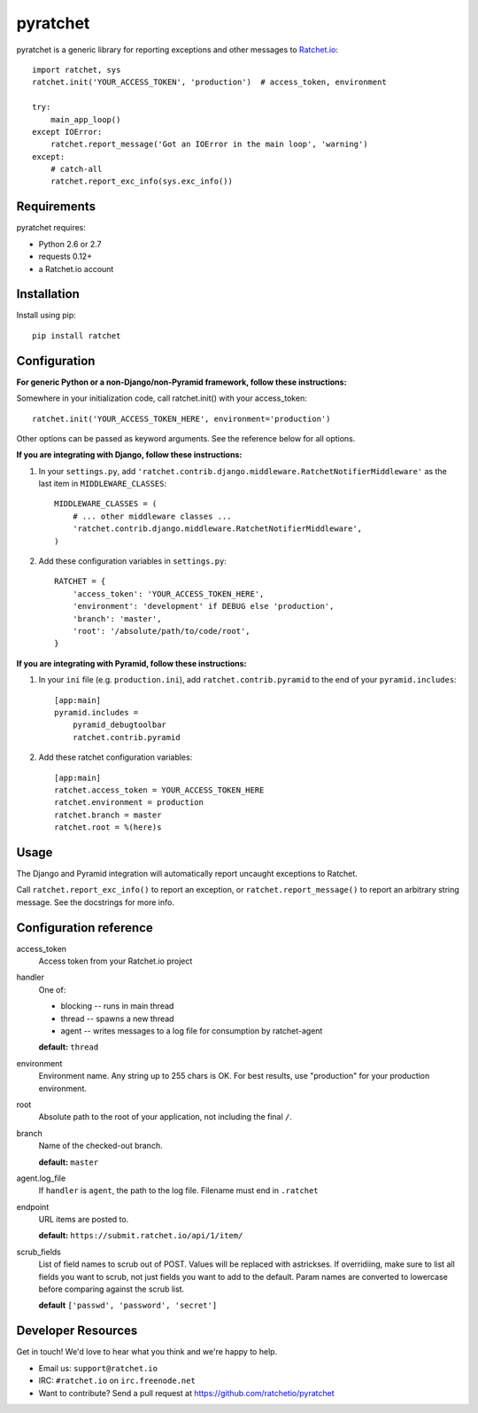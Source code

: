 pyratchet
=========

pyratchet is a generic library for reporting exceptions and other messages to Ratchet.io_::

    import ratchet, sys
    ratchet.init('YOUR_ACCESS_TOKEN', 'production')  # access_token, environment

    try:
        main_app_loop()
    except IOError:
        ratchet.report_message('Got an IOError in the main loop', 'warning')
    except:
        # catch-all
        ratchet.report_exc_info(sys.exc_info())


Requirements
------------
pyratchet requires:

- Python 2.6 or 2.7
- requests 0.12+
- a Ratchet.io account


Installation
------------
Install using pip::
    
    pip install ratchet


Configuration
-------------
**For generic Python or a non-Django/non-Pyramid framework, follow these instructions:**

Somewhere in your initialization code, call ratchet.init() with your access_token::

    ratchet.init('YOUR_ACCESS_TOKEN_HERE', environment='production')

Other options can be passed as keyword arguments. See the reference below for all options.

**If you are integrating with Django, follow these instructions:**

1. In your ``settings.py``, add ``'ratchet.contrib.django.middleware.RatchetNotifierMiddleware'`` as the last item in ``MIDDLEWARE_CLASSES``::

    MIDDLEWARE_CLASSES = (
        # ... other middleware classes ...
        'ratchet.contrib.django.middleware.RatchetNotifierMiddleware',
    )

2. Add these configuration variables in ``settings.py``::

    RATCHET = {
        'access_token': 'YOUR_ACCESS_TOKEN_HERE',
        'environment': 'development' if DEBUG else 'production',
        'branch': 'master',
        'root': '/absolute/path/to/code/root',
    }

**If you are integrating with Pyramid, follow these instructions:**

1. In your ``ini`` file (e.g. ``production.ini``), add ``ratchet.contrib.pyramid`` to the end of your ``pyramid.includes``::
    
    [app:main]
    pyramid.includes =
        pyramid_debugtoolbar
        ratchet.contrib.pyramid
  
2. Add these ratchet configuration variables::
    
    [app:main]
    ratchet.access_token = YOUR_ACCESS_TOKEN_HERE
    ratchet.environment = production
    ratchet.branch = master
    ratchet.root = %(here)s

Usage
-----
The Django and Pyramid integration will automatically report uncaught exceptions to Ratchet.

Call ``ratchet.report_exc_info()`` to report an exception, or ``ratchet.report_message()`` to report an arbitrary string message. See the docstrings for more info.


Configuration reference
-----------------------

access_token
    Access token from your Ratchet.io project
handler
    One of:

    - blocking -- runs in main thread
    - thread -- spawns a new thread
    - agent -- writes messages to a log file for consumption by ratchet-agent

    **default:** ``thread``
environment
    Environment name. Any string up to 255 chars is OK. For best results, use "production" for your production environment.
root
    Absolute path to the root of your application, not including the final ``/``. 
branch
    Name of the checked-out branch.

    **default:** ``master``
agent.log_file
    If ``handler`` is ``agent``, the path to the log file. Filename must end in ``.ratchet``
endpoint
    URL items are posted to.
    
    **default:** ``https://submit.ratchet.io/api/1/item/``
scrub_fields
    List of field names to scrub out of POST. Values will be replaced with astrickses. If overridiing, make sure to list all fields you want to scrub, not just fields you want to add to the default. Param names are converted to lowercase before comparing against the scrub list.

    **default** ``['passwd', 'password', 'secret']``


Developer Resources
-------------------
Get in touch! We'd love to hear what you think and we're happy to help.

- Email us: ``support@ratchet.io``
- IRC: ``#ratchet.io`` on ``irc.freenode.net``
- Want to contribute? Send a pull request at https://github.com/ratchetio/pyratchet


.. _Ratchet.io: http://ratchet.io/
.. _error tracking: http://ratchet.io/
